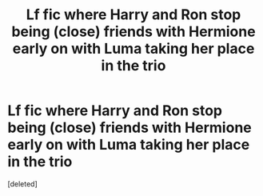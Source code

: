 #+TITLE: Lf fic where Harry and Ron stop being (close) friends with Hermione early on with Luma taking her place in the trio

* Lf fic where Harry and Ron stop being (close) friends with Hermione early on with Luma taking her place in the trio
:PROPERTIES:
:Score: 1
:DateUnix: 1613857106.0
:DateShort: 2021-Feb-21
:FlairText: What's That Fic?
:END:
[deleted]

